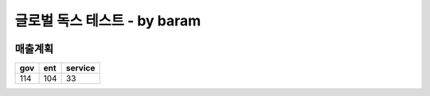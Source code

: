 글로벌 독스 테스트 - by baram
============================

.. image:: /images/company-logo.PNG
  :width: 400px

매출계획
-------
+-----------+---------+-----------+
|   gov     |    ent  |   service |
+===========+=========+===========+
|   114     |    104  |     33    |
+-----------+---------+-----------+
